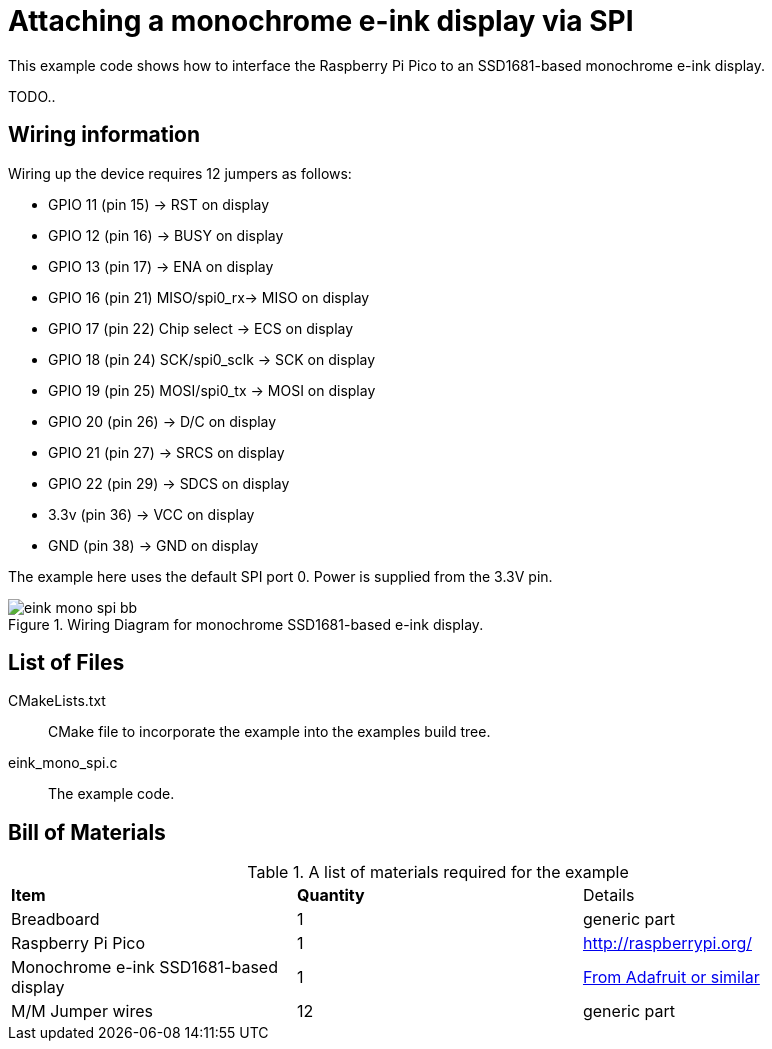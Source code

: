 = Attaching a monochrome e-ink display via SPI

This example code shows how to interface the Raspberry Pi Pico to an SSD1681-based monochrome e-ink display.

TODO..

== Wiring information

Wiring up the device requires 12 jumpers as follows:

   * GPIO 11 (pin 15) -> RST on display
   * GPIO 12 (pin 16) -> BUSY on display
   * GPIO 13 (pin 17) -> ENA on display
   * GPIO 16 (pin 21) MISO/spi0_rx-> MISO on display
   * GPIO 17 (pin 22) Chip select -> ECS on display
   * GPIO 18 (pin 24) SCK/spi0_sclk -> SCK on display
   * GPIO 19 (pin 25) MOSI/spi0_tx -> MOSI on display
   * GPIO 20 (pin 26) -> D/C on display
   * GPIO 21 (pin 27) -> SRCS on display
   * GPIO 22 (pin 29) -> SDCS on display
   * 3.3v (pin 36) -> VCC on display
   * GND (pin 38)  -> GND on display

The example here uses the default SPI port 0. Power is supplied from the 3.3V pin.

[[eink_mono_spi_wiring]]
[pdfwidth=75%]
.Wiring Diagram for monochrome SSD1681-based e-ink display.
image::eink_mono_spi_bb.png[]

== List of Files

CMakeLists.txt:: CMake file to incorporate the example into the examples build tree.
eink_mono_spi.c:: The example code.

== Bill of Materials

.A list of materials required for the example
[[eink-mono-bom-table]]
[cols=3]
|===
| *Item* | *Quantity* | Details
| Breadboard | 1 | generic part
| Raspberry Pi Pico | 1 | http://raspberrypi.org/
| Monochrome e-ink SSD1681-based display | 1 | https://www.adafruit.com/product/4196[From Adafruit or similar]
| M/M Jumper wires | 12 | generic part
|===


